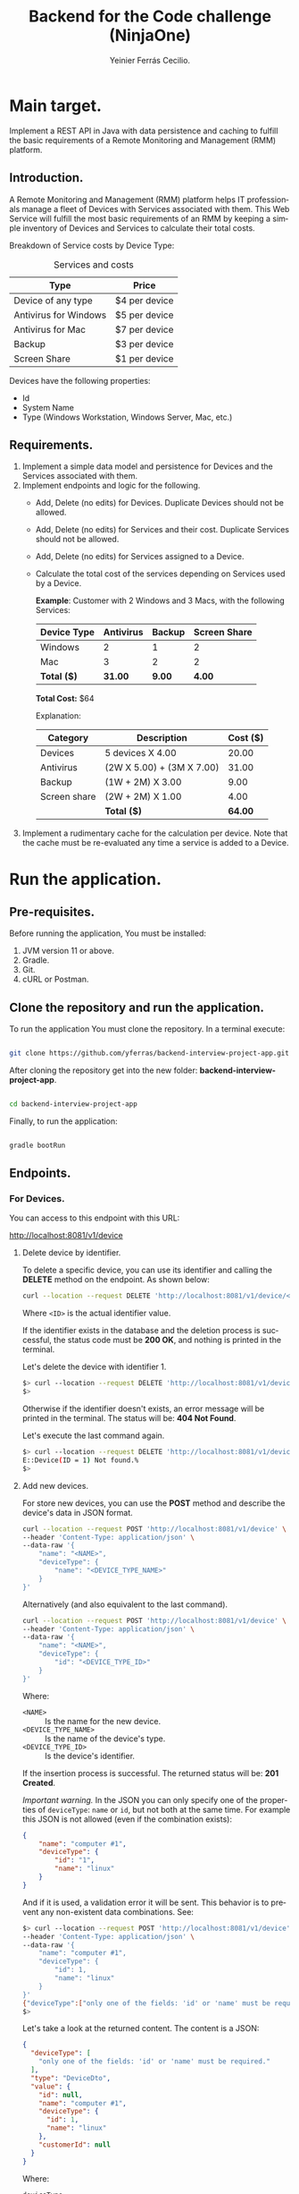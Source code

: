 #+title: Backend for the Code challenge (NinjaOne)
#+author: Yeinier Ferrás Cecilio.
#+LANGUAGE: en


* Main target.

Implement a REST API in Java with data persistence and caching to fulfill the
basic requirements of a Remote Monitoring and Management (RMM) platform.

** Introduction.

A Remote Monitoring and Management (RMM) platform helps IT professionals manage
a fleet of Devices with Services associated with them. This Web Service will
fulfill the most basic requirements of an RMM by keeping a simple inventory of
Devices and Services to calculate their total costs.

Breakdown of Service costs by Device Type:

#+caption: Services and costs
#+name: tbl:services_cost_per_device_type
|-----------------------|---------------|
| Type                  | Price         |
|-----------------------|---------------|
| Device of any type    | $4 per device |
| Antivirus for Windows | $5 per device |
| Antivirus for Mac     | $7 per device |
| Backup                | $3 per device |
| Screen Share          | $1 per device |
|-----------------------+---------------|

Devices have the following properties:
- Id
- System Name
- Type (Windows Workstation, Windows Server, Mac, etc.)


** Requirements.

1. Implement a simple data model and persistence for Devices and the Services
   associated with them.
2. Implement endpoints and logic for the following.
   - Add, Delete (no edits) for Devices. Duplicate Devices should not be
     allowed.
   - Add, Delete (no edits) for Services and their cost. Duplicate Services
     should not be allowed.
   - Add, Delete (no edits) for Services assigned to a Device.
   - Calculate the total cost of the services depending on Services used by a
     Device.

     *Example*:
     Customer with 2 Windows and 3 Macs, with the following Services:

     |-------------+-----------+--------+--------------|
     | Device Type | Antivirus | Backup | Screen Share |
     |-------------+-----------+--------+--------------|
     | Windows     |         2 |      1 |            2 |
     | Mac         |         3 |      2 |            2 |
     |-------------+-----------+--------+--------------|
     | *Total ($)* |   *31.00* | *9.00* |       *4.00* |
     |-------------+-----------+--------+--------------|
     *Total Cost:* $64

     Explanation:
     |--------------+---------------------------+----------|
     | Category     | Description               | Cost ($) |
     |--------------+---------------------------+----------|
     | Devices      | 5 devices X 4.00          |    20.00 |
     | Antivirus    | (2W X 5.00) + (3M X 7.00) |    31.00 |
     | Backup       | (1W + 2M) X 3.00          |     9.00 |
     | Screen share | (2W + 2M) X 1.00          |     4.00 |
     |--------------+---------------------------+----------|
     |              | *Total ($)*               |  *64.00* |
     |--------------+---------------------------+----------|

3. Implement a rudimentary cache for the calculation per device. Note that the
   cache must be re-evaluated any time a service is added to a Device.


* Run the application.
** Pre-requisites.

Before running the application, You must be installed:
1. JVM version 11 or above.
2. Gradle.
3. Git.
4. cURL or Postman.

** Clone the repository and run the application.

To run the application You must clone the repository. In a terminal execute:

#+begin_src bash

git clone https://github.com/yferras/backend-interview-project-app.git

#+end_src

After cloning the repository get into the new folder:
*backend-interview-project-app*.


#+begin_src bash

cd backend-interview-project-app

#+end_src

Finally, to run the application:

#+begin_src bash

gradle bootRun

#+end_src

** Endpoints.

*** For Devices.

You can access to this endpoint with this URL:

http://localhost:8081/v1/device

**** Delete device by identifier.

To delete a specific device, you can use its identifier and calling the *DELETE*
method on the endpoint. As shown below:

#+begin_src bash
curl --location --request DELETE 'http://localhost:8081/v1/device/<ID>'
#+end_src

Where ~<ID>~ is the actual identifier value.

If the identifier exists in the database and the deletion process is successful,
the status code must be *200 OK*, and nothing is printed in the terminal.

Let's delete the device with identifier 1.

#+begin_src bash
$> curl --location --request DELETE 'http://localhost:8081/v1/device/1'
$>
#+end_src

Otherwise if the identifier doesn't exists, an error message will be printed in
the terminal. The status will be: *404 Not Found*.

Let's execute the last command again.

#+begin_src bash
$> curl --location --request DELETE 'http://localhost:8081/v1/device/1'
E::Device(ID = 1) Not found.%
$>
#+end_src


**** Add new devices.

For store new devices, you can use the *POST* method and describe the device's
data in JSON format.

#+begin_src bash
curl --location --request POST 'http://localhost:8081/v1/device' \
--header 'Content-Type: application/json' \
--data-raw '{
    "name": "<NAME>",
    "deviceType": {
        "name": "<DEVICE_TYPE_NAME>"
    }
}'
#+end_src

Alternatively (and also equivalent to the last command).

#+begin_src bash
curl --location --request POST 'http://localhost:8081/v1/device' \
--header 'Content-Type: application/json' \
--data-raw '{
    "name": "<NAME>",
    "deviceType": {
        "id": "<DEVICE_TYPE_ID>"
    }
}'
#+end_src

Where:
- ~<NAME>~ :: Is the name for the new device.
- ~<DEVICE_TYPE_NAME>~ :: Is the name of the device's type.
- ~<DEVICE_TYPE_ID>~ :: Is the device's identifier.

If the insertion process is successful. The returned status will be: *201
Created*.

/Important warning./ In the JSON you can only specify one of the properties of
~deviceType~: ~name~ or ~id~, but not both at the same time. For example
this JSON is not allowed (even if the combination exists):
#+begin_src json
{
    "name": "computer #1",
    "deviceType": {
        "id": "1",
        "name": "linux"
    }
}
#+end_src

And if it is used, a validation error it will be sent. This behavior is to
prevent any non-existent data combinations. See:

#+begin_src bash
$> curl --location --request POST 'http://localhost:8081/v1/device' \
--header 'Content-Type: application/json' \
--data-raw '{
    "name": "computer #1",
    "deviceType": {
        "id": 1,
        "name": "linux"
    }
}'
{"deviceType":["only one of the fields: 'id' or 'name' must be required."],"type":"DeviceDto","value":{"id":null,"name":"computer #1","deviceType":{"id":1,"name":"linux"},"customerId":null}}%
$>
#+end_src

Let's take a look at the returned content. The content is a JSON:

#+begin_src json
{
  "deviceType": [
    "only one of the fields: 'id' or 'name' must be required."
  ],
  "type": "DeviceDto",
  "value": {
    "id": null,
    "name": "computer #1",
    "deviceType": {
      "id": 1,
      "name": "linux"
    },
    "customerId": null
  }
}
#+end_src

Where:
 - ~deviceType~ :: is an array that contains all error messages. The name of
   this property is the name of the actual problematic field (for this example
   the name is ~deviceType~).
 - ~type~ :: is the name of the actual DTO supplied
 - ~value~ :: is the suplied object.

Also, if the correct format is used, the existence of the given data will be
checked against the database; if not exist a *404 Not Found* (e.g.: the supplied
values for: ~<DEVICE_TYPE_ID>~ or ~<DEVICE_TYPE_NAME>~ are not present in the
database). In the response additionally comes the valid combinations that you
can use to fix the problem. See:

#+begin_src bash
$> curl --location --request POST 'http://localhost:8081/v1/device' \
--header 'Content-Type: application/json' \
--data-raw '{
    "name": "computer #1",
    "deviceType": {
        "id": -100
    }
}'
E::DeviceType(id = -100) Not found. Valid combinations are: DeviceType(id = 4, name = "android") or DeviceType(id = 1, name = "linux") or DeviceType(id = 2, name = "mac") or DeviceType(id = 3, name = "windows")%
$>
#+end_src

The same happens if you provied a non-existent value for ~name~.

#+begin_src bash
$> curl --location --request POST 'http://localhost:8081/v1/device' \
--header 'Content-Type: application/json' \
--data-raw '{
    "name": "computer #1",
    "deviceType": {
        "name": "bsd"
    }
}'
E::DeviceType(name = "bsd") Not found. Valid combinations are: DeviceType(id = 4, name = "android") or DeviceType(id = 1, name = "linux") or DeviceType(id = 2, name = "mac") or DeviceType(id = 3, name = "windows")
$>
#+end_src

Other validations performed:

- ~deviceType~ cannot be null. The status returned in these cases is: *422
  Unprocessable Entity*.
  #+begin_src bash
$> curl --location --request POST 'http://localhost:8081/v1/device' \
--header 'Content-Type: application/json' \
--data-raw '{
    "name": "computer #1"
}'
{"deviceType":["cannot be null."],"type":"DeviceDto","value":{"id":null,"name":"computer #1","deviceType":null,"customerId":null}}%
$>
  #+end_src

- ~name~ cannot be neither null, neither empty nor blank string. The status
  returned in these cases is: *422 Unprocessable Entity*.
  - Null value:
    #+begin_src bash
$>curl --location --request POST 'http://localhost:8081/v1/device' \
--header 'Content-Type: application/json' \
--data-raw '{
    "name": null,
    "deviceType": {
        "name": "linux"
    }
}'
{"name":["cannot be null."],"type":"DeviceDto","value":{"id":null,"name":null,"deviceType":{"id":null,"name":"linux"},"customerId":null}}%
$>
    #+end_src

  - Empty string:
    #+begin_src bash
$> curl --location --request POST 'http://localhost:8081/v1/device' \
--header 'Content-Type: application/json' \
--data-raw '{
    "name": "",
    "deviceType": {
        "name": "linux"
    }
}'
{"name":["cannot be an empty string."],"type":"DeviceDto","value":{"id":null,"name":"","deviceType":{"id":null,"name":"linux"},"customerId":null}}%
$>
    #+end_src

  - Blank string:
    #+begin_src bash
$> curl --location --request POST 'http://localhost:8081/v1/device' \
--header 'Content-Type: application/json' \
--data-raw '{
    "name": "    ",
    "deviceType": {
        "name": "linux"
    }
}'
{"name":["cannot be an empty string."],"type":"DeviceDto","value":{"id":null,"name":"    ","deviceType":{"id":null,"name":"linux"},"customerId":null}}%
$>
    #+end_src

- The device name is unique in the database. Let's use a name that has already been used.
  #+begin_src bash
$> curl --location --request POST 'http://localhost:8081/v1/device' \
--header 'Content-Type: application/json' \
--data-raw '{
    "name": "Mac - 1",
    "deviceType": {
        "name": "linux"
    }
}'
Data duplication [Device].%
$>
  #+end_src

  In theses cases the status returned is: *409 Conflicted*.



#  LocalWords:  DTO JVM cURL Gradle Unprocessable JSON RMM
